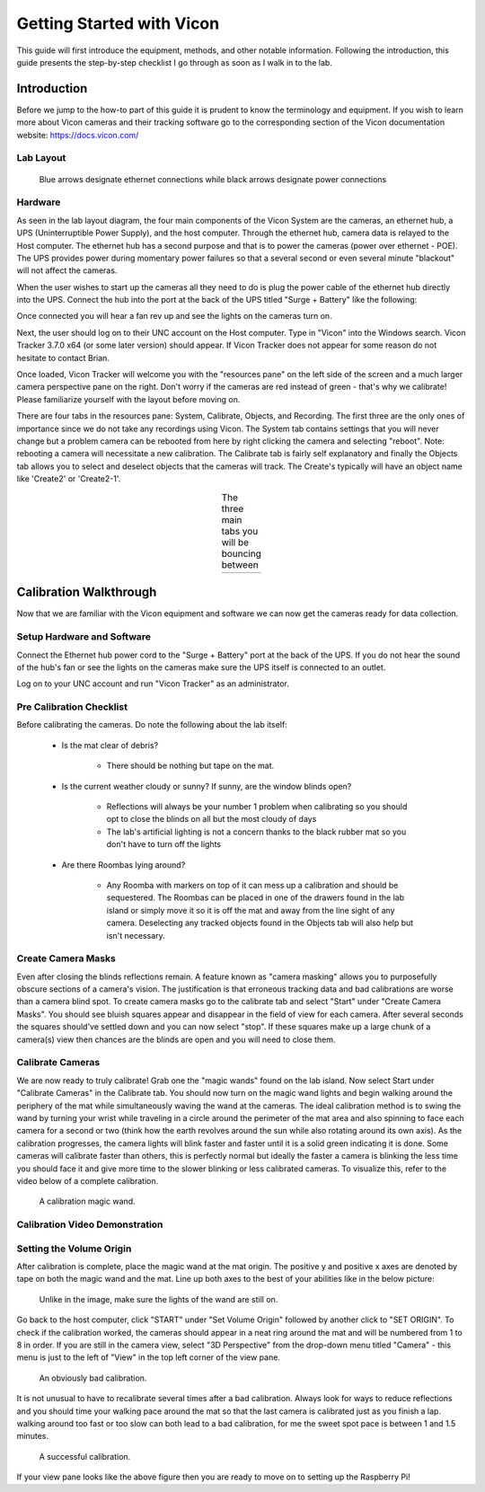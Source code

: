 ==========================
Getting Started with Vicon
==========================

This guide will first introduce the equipment, methods, and other notable information.
Following the introduction, this guide presents the step-by-step checklist I go through
as soon as I walk in to the lab.

------------
Introduction
------------

Before we jump to the how-to part of this guide it is prudent to know the
terminology and equipment. If you wish to learn more about Vicon cameras and their
tracking software go to the corresponding section of the Vicon documentation
website: https://docs.vicon.com/

Lab Layout
==========

.. figure:: images/lab-layout.svg

    Blue arrows designate ethernet connections while black arrows designate
    power connections

Hardware
========

As seen in the lab layout diagram, the four main components of the Vicon System
are the cameras, an ethernet hub, a UPS (Uninterruptible Power Supply), and the
host computer. Through the ethernet hub, camera data is relayed to the Host
computer. The ethernet hub has a second purpose and that is to power the cameras
(power over ethernet - POE). The UPS provides power during momentary power
failures so that a several second or even several minute "blackout" will not
affect the cameras.

When the user wishes to start up the cameras all they need to do is plug the
power cable of the ethernet hub directly into the UPS. Connect the hub into the
port at the back of the UPS titled "Surge + Battery" like the following:

.. image:: images/ups.svg

Once connected you will hear a fan rev up and see the lights on the cameras
turn on.

Next, the user should log on to their UNC account on the Host computer. Type in
"Vicon" into the Windows search. Vicon Tracker 3.7.0 x64 (or some later version)
should appear. If Vicon Tracker does not appear for some reason do not hesitate
to contact Brian.

.. image:: images/tracker_in_win_search.png

Once loaded, Vicon Tracker will welcome you with the "resources pane" on the
left side of the screen and a much larger camera perspective pane on the right.
Don't worry if the cameras are red instead of green - that's why we calibrate!
Please familiarize yourself with the layout before moving on.

.. image:: images/vicon-tracker-first-screen.png

There are four tabs in the resources pane: System, Calibrate, Objects, and
Recording. The first three are the only ones of importance since we do not take
any recordings using Vicon. The System tab contains settings that you will never
change but a problem camera can be rebooted from here by right clicking the
camera and selecting "reboot". Note: rebooting a camera will necessitate a new
calibration. The Calibrate tab is fairly self explanatory and finally the Objects
tab allows you to select and deselect objects that the cameras will track. The
Create's typically will have an object name like 'Create2' or 'Create2-1'.

.. table:: The three main tabs you will be bouncing between
    :align: center

    +----------------------------------------------------+------------------------------------------------------+------------------------------------------------------+
    | .. image:: images/vicon-tracker-system-tab.png     | .. image:: images/vicon-tracker-calibrate-tab.png    | .. image:: images/vicon-tracker-objects-tab.png      |
    |   :width: 240px                                    |   :width: 240px                                      |   :width: 240px                                      |
    |   :height: 480px                                   |   :height: 480px                                     |   :height: 480px                                     |
    |   :align: left                                     |   :align: center                                     |   :align: right                                      |
    +----------------------------------------------------+------------------------------------------------------+------------------------------------------------------+

-----------------------
Calibration Walkthrough
-----------------------

Now that we are familiar with the Vicon equipment and software we can now get the cameras
ready for data collection.

Setup Hardware and Software
===========================

Connect the Ethernet hub power cord to the "Surge + Battery" port at the back of the UPS. If you
do not hear the sound of the hub's fan or see the lights on the cameras make sure the UPS itself
is connected to an outlet.

Log on to your UNC account and run "Vicon Tracker" as an administrator.

Pre Calibration Checklist
=========================

Before calibrating the cameras. Do note the following about the lab itself:

    * Is the mat clear of debris?

        * There should be nothing but tape on the mat.

    * Is the current weather cloudy or sunny? If sunny, are the window blinds open?

        * Reflections will always be your number 1 problem when calibrating so
          you should opt to close the blinds on all but the most cloudy of days

        * The lab's artificial lighting is not a concern thanks to the black
          rubber mat so you don't have to turn off the lights

    * Are there Roombas lying around?

        * Any Roomba with markers on top of it can mess up a calibration and
          should be sequestered. The Roombas can be placed in one of the drawers
          found in the lab island or simply move it so it is off the mat and
          away from the line sight of any camera. Deselecting any tracked objects
          found in the Objects tab will also help but isn't necessary.

Create Camera Masks
===================

Even after closing the blinds reflections remain. A feature known as "camera masking"
allows you to purposefully obscure sections of a camera's vision. The
justification is that erroneous tracking data and bad calibrations are worse
than a camera blind spot. To create camera masks go to the calibrate tab and
select "Start" under "Create Camera Masks". You should see bluish squares appear
and disappear in the field of view for each camera. After several seconds the
squares should've settled down and you can now select "stop". If these squares
make up a large chunk of a camera(s) view then chances are the blinds are open
and you will need to close them.

.. image:: images/vicon-tracker-camera-masks.png

Calibrate Cameras
=================

We are now ready to truly calibrate! Grab one the "magic wands" found on the lab
island. Now select Start under "Calibrate Cameras" in the Calibrate tab. You
should now turn on the magic wand lights and begin walking around the periphery
of the mat while simultaneously waving the wand at the cameras. The ideal
calibration method is to swing the wand by turning your wrist while traveling in
a circle around the perimeter of the mat area and also spinning to face each
camera for a second or two (think how the earth revolves around the sun while
also rotating around its own axis). As the calibration progresses, the camera
lights will blink faster and faster until it is a solid green indicating it is
done. Some cameras will calibrate faster than others, this is perfectly normal
but ideally the faster a camera is blinking the less time you should face it and
give more time to the slower blinking or less calibrated cameras. To visualize
this, refer to the video below of a complete calibration.

.. figure:: images/vicon-magic-wand.png

    A calibration magic wand.

Calibration Video Demonstration
===============================

.. video:: videos/edit2.mp4
    :width: 720
    :height: 480

Setting the Volume Origin
=========================

After calibration is complete, place the magic wand at the mat origin. The
positive y and positive x axes are denoted by tape on both the magic wand and
the mat. Line up both axes to the best of your abilities like in the below
picture:

.. figure:: images/vicon-magic-wand-origin.jpg

    Unlike in the image, make sure the lights of the wand are still on.

Go back to the host computer, click "START" under "Set Volume Origin" followed
by another click to "SET ORIGIN". To check if the calibration worked, the
cameras should appear in a neat ring around the mat and will be numbered from 1
to 8 in order. If you are still in the camera view, select "3D Perspective" from
the drop-down menu titled "Camera" - this menu is just to the left of "View" in
the top left corner of the view pane.

.. figure:: images/vicon-tracker-bad-calibration.png

    An obviously bad calibration.

It is not unusual to have to recalibrate several times after a bad calibration.
Always look for ways to reduce reflections and you should time your walking
pace around the mat so that the last camera is calibrated just as you finish a
lap. walking around too fast or too slow can both lead to a bad calibration, for
me the sweet spot pace is between 1 and 1.5 minutes.

.. figure:: images/good-calibration.png

    A successful calibration.

If your view pane looks like the above figure then you are ready to move on to setting
up the Raspberry Pi!
